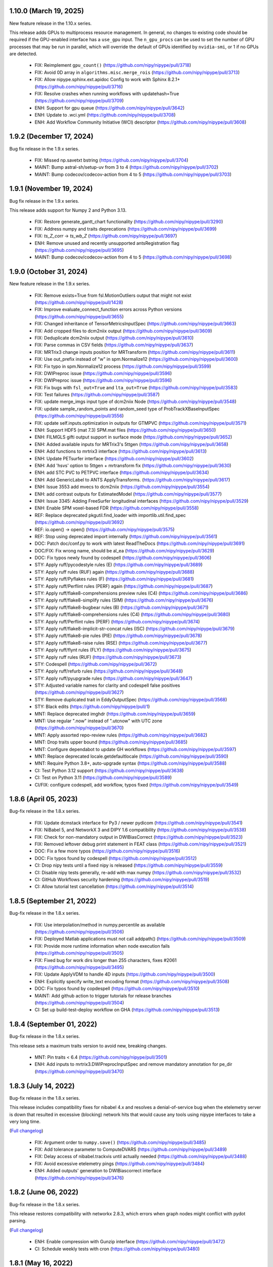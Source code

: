 1.10.0 (March 19, 2025)
=======================

New feature release in the 1.10.x series.

This release adds GPUs to multiprocess resource management.
In general, no changes to existing code should be required if the GPU-enabled
interface has a ``use_gpu`` input.
The ``n_gpu_procs`` can be used to set the number of GPU processes that may
be run in parallel, which will override the default of GPUs identified by
``nvidia-smi``, or 1 if no GPUs are detected.

  * FIX: Reimplement ``gpu_count()`` (https://github.com/nipy/nipype/pull/3718)
  * FIX: Avoid 0D array in ``algorithms.misc.merge_rois`` (https://github.com/nipy/nipype/pull/3713)
  * FIX: Allow nipype.sphinx.ext.apidoc Config to work with Sphinx 8.2.1+ (https://github.com/nipy/nipype/pull/3716)
  * FIX: Resolve crashes when running workflows with updatehash=True (https://github.com/nipy/nipype/pull/3709)
  * ENH: Support for gpu queue (https://github.com/nipy/nipype/pull/3642)
  * ENH: Update to .wci.yml (https://github.com/nipy/nipype/pull/3708)
  * ENH: Add Workflow Community Initiative (WCI) descriptor (https://github.com/nipy/nipype/pull/3608)


1.9.2 (December 17, 2024)
=========================

Bug fix release in the 1.9.x series.

  * FIX: Missed np.savetxt bstring (https://github.com/nipy/nipype/pull/3704)
  * MAINT: Bump astral-sh/setup-uv from 3 to 4 (https://github.com/nipy/nipype/pull/3702)
  * MAINT: Bump codecov/codecov-action from 4 to 5 (https://github.com/nipy/nipype/pull/3703)


1.9.1 (November 19, 2024)
=========================

Bug fix release in the 1.9.x series.

This release adds support for Numpy 2 and Python 3.13.

  * FIX: Restore generate_gantt_chart functionality (https://github.com/nipy/nipype/pull/3290)
  * FIX: Address numpy and traits deprecations (https://github.com/nipy/nipype/pull/3699)
  * FIX: `ts_Z_corr` → `ts_wb_Z` (https://github.com/nipy/nipype/pull/3697)
  * ENH: Remove unused and recently unsupported antsRegistration flag (https://github.com/nipy/nipype/pull/3695)
  * MAINT: Bump codecov/codecov-action from 4 to 5 (https://github.com/nipy/nipype/pull/3698)


1.9.0 (October 31, 2024)
========================

New feature release in the 1.9.x series.

  * FIX: Remove exists=True from fsl.MotionOutliers output that might not exist (https://github.com/nipy/nipype/pull/1428)
  * FIX: Improve evaluate_connect_function errors across Python versions (https://github.com/nipy/nipype/pull/3655)
  * FIX: Changed inheritance of TensorMetricsInputSpec (https://github.com/nipy/nipype/pull/3663)
  * FIX: Add cropped files to dcm2niix output  (https://github.com/nipy/nipype/pull/3609)
  * FIX: Deduplicate dcm2niix output (https://github.com/nipy/nipype/pull/3610)
  * FIX: Parse commas in CSV fields (https://github.com/nipy/nipype/pull/3637)
  * FIX: MRTrix3 change inputs position for MRTransform (https://github.com/nipy/nipype/pull/3611)
  * FIX: Use out_prefix instead of "w" in spm.Normalize12 (https://github.com/nipy/nipype/pull/3600)
  * FIX: Fix typo in spm.Normalize12 process (https://github.com/nipy/nipype/pull/3599)
  * FIX: DWIPreproc issue (https://github.com/nipy/nipype/pull/3596)
  * FIX: DWIPreproc issue (https://github.com/nipy/nipype/pull/3596)
  * FIX: Fix bugs with ``fsl_out=True`` and ``lta_out=True`` (https://github.com/nipy/nipype/pull/3583)
  * FIX: Test failures (https://github.com/nipy/nipype/pull/3587)
  * FIX: update merge_imgs input type of dcm2niix Node (https://github.com/nipy/nipype/pull/3548)
  * FIX: update sample_random_points and random_seed type of ProbTrackXBaseInputSpec (https://github.com/nipy/nipype/pull/3556)
  * FIX: update self.inputs.optimization in outputs for GTMPVC (https://github.com/nipy/nipype/pull/3571)
  * ENH: Support HDF5 (mat 7.3) SPM.mat files (https://github.com/nipy/nipype/pull/3650)
  * ENH: FILMGLS gifti output support in surface mode (https://github.com/nipy/nipype/pull/3652)
  * ENH: Added available inputs for MRTrix3's 5ttgen (https://github.com/nipy/nipype/pull/3658)
  * ENH: Add functions to mrtrix3 interface (https://github.com/nipy/nipype/pull/3613)
  * ENH: Update PETsurfer interface (https://github.com/nipy/nipype/pull/3602)
  * ENH: Add 'hsvs' option to 5ttgen + mrtransform fix (https://github.com/nipy/nipype/pull/3630)
  * ENH: add STC PVC to PETPVC interface (https://github.com/nipy/nipype/pull/3634)
  * ENH: Add GenericLabel to ANTS ApplyTransforms. (https://github.com/nipy/nipype/pull/3617)
  * ENH: Issue 3553 add mvecs to dcm2niix (https://github.com/nipy/nipype/pull/3554)
  * ENH: add contrast outputs for EstimatedModel  (https://github.com/nipy/nipype/pull/3577)
  * ENH: Issue 3345: Adding FreeSurfer longitudinal interfaces (https://github.com/nipy/nipype/pull/3529)
  * ENH: Enable SPM voxel-based FDR (https://github.com/nipy/nipype/pull/3558)
  * REF: Replace deprecated pkgutil.find_loader with importlib.util.find_spec (https://github.com/nipy/nipype/pull/3692)
  * REF: io.open() → open() (https://github.com/nipy/nipype/pull/3575)
  * REF: Stop using deprecated import internally (https://github.com/nipy/nipype/pull/3561)
  * DOC: Patch doc/conf.py to work with latest ReadTheDocs (https://github.com/nipy/nipype/pull/3691)
  * DOC/FIX: Fix wrong name, should be al_ea (https://github.com/nipy/nipype/pull/3629)
  * DOC: Fix typos newly found by codespell (https://github.com/nipy/nipype/pull/3606)
  * STY: Apply ruff/pycodestyle rules (E) (https://github.com/nipy/nipype/pull/3689)
  * STY: Apply ruff rules (RUF) again (https://github.com/nipy/nipype/pull/3688)
  * STY: Apply ruff/Pyflakes rules (F) (https://github.com/nipy/nipype/pull/3681)
  * STY: Apply ruff/Perflint rules (PERF) again (https://github.com/nipy/nipype/pull/3687)
  * STY: Apply ruff/flake8-comprehensions preview rules (C4) (https://github.com/nipy/nipype/pull/3686)
  * STY: Apply ruff/flake8-simplify rules (SIM) (https://github.com/nipy/nipype/pull/3676)
  * STY: Apply ruff/flake8-bugbear rules (B) (https://github.com/nipy/nipype/pull/3671)
  * STY: Apply ruff/flake8-comprehensions rules (C4)  (https://github.com/nipy/nipype/pull/3680)
  * STY: Apply ruff/Perflint rules (PERF) (https://github.com/nipy/nipype/pull/3674)
  * STY: Apply ruff/flake8-implicit-str-concat rules (ISC) (https://github.com/nipy/nipype/pull/3679)
  * STY: Apply ruff/flake8-pie rules (PIE) (https://github.com/nipy/nipype/pull/3678)
  * STY: Apply ruff/flake8-raise rules (RSE) (https://github.com/nipy/nipype/pull/3677)
  * STY: Apply ruff/flynt rules (FLY) (https://github.com/nipy/nipype/pull/3675)
  * STY: Apply ruff rules (RUF) (https://github.com/nipy/nipype/pull/3673)
  * STY: Codespell (https://github.com/nipy/nipype/pull/3672)
  * STY: Apply ruff/refurb rules (https://github.com/nipy/nipype/pull/3648)
  * STY: Apply ruff/pyupgrade rules (https://github.com/nipy/nipype/pull/3647)
  * STY: Adjusted variable names for clarity and codespell false positives (https://github.com/nipy/nipype/pull/3627)
  * STY: Remove duplicated trait in EddyOutputSpec (https://github.com/nipy/nipype/pull/3568)
  * STY: Black edits (https://github.com/nipy/nipype/pull/1)
  * MNT: Replace deprecated imghdr (https://github.com/nipy/nipype/pull/3659)
  * MNT: Use regular ".now" instead of ".utcnow" with UTC zone (https://github.com/nipy/nipype/pull/3670)
  * MNT: Apply assorted repo-review rules (https://github.com/nipy/nipype/pull/3682)
  * MNT: Drop traits upper bound (https://github.com/nipy/nipype/pull/3685)
  * MNT: Configure dependabot to update GH workflows (https://github.com/nipy/nipype/pull/3597)
  * MNT: Replace deprecated locale.getdefaultlocale (https://github.com/nipy/nipype/pull/3590)
  * MNT: Require Python 3.8+, auto-upgrade syntax (https://github.com/nipy/nipype/pull/3588)
  * CI: Test Python 3.12 support (https://github.com/nipy/nipype/pull/3638)
  * CI: Test on Python 3.11 (https://github.com/nipy/nipype/pull/3589)
  * CI/FIX: configure codespell, add workflow, typos fixed (https://github.com/nipy/nipype/pull/3549)


1.8.6 (April 05, 2023)
======================

Bug-fix release in the 1.8.x series.

  * FIX: Update dcmstack interface for Py3 / newer pydicom (https://github.com/nipy/nipype/pull/3541)
  * FIX: NiBabel 5, and NetworkX 3 and DIPY 1.6 compatibility (https://github.com/nipy/nipype/pull/3538)
  * FIX: Check for non-mandatory output in DWIBiasCorrect (https://github.com/nipy/nipype/pull/3523)
  * FIX: Removed leftover debug print statement in FEAT class (https://github.com/nipy/nipype/pull/3521)
  * DOC: Fix a few more typos (https://github.com/nipy/nipype/pull/3516)
  * DOC: Fix typos found by codespell (https://github.com/nipy/nipype/pull/3512)
  * CI: Drop nipy tests until a fixed nipy is released (https://github.com/nipy/nipype/pull/3559)
  * CI: Disable nipy tests generally, re-add with max numpy  (https://github.com/nipy/nipype/pull/3532)
  * CI: GitHub Workflows security hardening  (https://github.com/nipy/nipype/pull/3519)
  * CI: Allow tutorial test cancellation (https://github.com/nipy/nipype/pull/3514)


1.8.5 (September 21, 2022)
==========================

Bug-fix release in the 1.8.x series.

  * FIX: Use interpolation/method in numpy.percentile as available (https://github.com/nipy/nipype/pull/3506)
  * FIX: Deployed Matlab applications must not call addpath() (https://github.com/nipy/nipype/pull/3509)
  * FIX: Provide more runtime information when node execution fails (https://github.com/nipy/nipype/pull/3505)
  * FIX: Fixed bug for work dirs longer than 255 characters, fixes #2061  (https://github.com/nipy/nipype/pull/3495)
  * FIX: Update ApplyVDM to handle 4D inputs  (https://github.com/nipy/nipype/pull/3500)
  * ENH: Explicitly specify write_text encoding format (https://github.com/nipy/nipype/pull/3508)
  * DOC: Fix typos found by copdespell (https://github.com/nipy/nipype/pull/3510)
  * MAINT: Add github action to trigger tutorials for release branches (https://github.com/nipy/nipype/pull/3504)
  * CI: Set up build-test-deploy workflow on GHA (https://github.com/nipy/nipype/pull/3513)


1.8.4 (September 01, 2022)
==========================

Bug-fix release in the 1.8.x series.

This release sets a maximum traits version to avoid new, breaking changes.

  * MNT: Pin traits < 6.4 (https://github.com/nipy/nipype/pull/3501)
  * ENH: Add inputs to mrtrix3.DWIPreprocInputSpec and remove mandatory annotation for pe_dir (https://github.com/nipy/nipype/pull/3470)


1.8.3 (July 14, 2022)
=====================

Bug-fix release in the 1.8.x series.

This release includes compatibility fixes for nibabel 4.x and resolves a denial-of-service
bug when the etelemetry server is down that resulted in excessive (blocking) network hits that
would cause any tools using nipype interfaces to take a very long time.

(`Full changelog <https://github.com/nipy/nipype/milestone/1.8.3?closed=1>`__)

  * FIX: Argument order to ``numpy.save()`` (https://github.com/nipy/nipype/pull/3485)
  * FIX: Add tolerance parameter to ComputeDVARS (https://github.com/nipy/nipype/pull/3489)
  * FIX: Delay access of nibabel.trackvis until actually needed (https://github.com/nipy/nipype/pull/3488)
  * FIX: Avoid excessive etelemetry pings (https://github.com/nipy/nipype/pull/3484)
  * ENH: Added outputs' generation to DWIBiascorrect interface (https://github.com/nipy/nipype/pull/3476)


1.8.2 (June 06, 2022)
=====================

Bug-fix release in the 1.8.x series.

This release restores compatibility with networkx 2.8.3, which errors when
graph nodes might conflict with pydot parsing.

(`Full changelog <https://github.com/nipy/nipype/milestone/1.8.2?closed=1>`__)

  * ENH: Enable compression with Gunzip interface (https://github.com/nipy/nipype/pull/3472)
  * CI: Schedule weekly tests with cron (https://github.com/nipy/nipype/pull/3480)


1.8.1 (May 16, 2022)
====================

Bug-fix release in the 1.8.x series.

The previous release vendored ``distutils.version.LooseVersion``, and the vendored objects did not
preserve compatibility with the ``distutils`` objects. This release switches to the
``looseversion`` package that ensures compatibility.


1.8.0 (May 10, 2022)
====================

New feature release in the 1.8.x series.

The primary new features are a batch of PETSurfer interfaces.

This release drops support for Python < 3.7 and Numpy < 1.17, triggering a minor version bump.
Additionally, matplotlib < 2.1 will stop working with some interfaces, but more recent versions
will start working.

(`Full changelog <https://github.com/nipy/nipype/milestone/1.8.0?closed=1>`__)

  * FIX: Change plt.hist() argument from deprecated 'normed' to 'density' (https://github.com/nipy/nipype/pull/3455)
  * ENH: Add random seed option to ANTs registration (https://github.com/nipy/nipype/pull/3463)
  * ENH: Add PETsurfer interfaces (https://github.com/nipy/nipype/pull/3437)
  * ENH: Add Text2Vest and Vest2Text interfaces (https://github.com/nipy/nipype/pull/3447)
  * REF: Optimize ICC_rep_anova with a memoized helper function (https://github.com/nipy/nipype/pull/3454)
  * REF: Rearranging matmul order and using hermitian flag in ICC_rep_anova  (https://github.com/nipy/nipype/pull/3453)
  * MNT: Drop distutils (https://github.com/nipy/nipype/pull/3458)
  * CI: Cache test data (https://github.com/nipy/nipype/pull/3459)


1.7.1 (April 05, 2022)
======================

(`Full changelog <https://github.com/nipy/nipype/milestone/1.7.1?closed=1>`__)

  * FIX: Allow ``ConvertScalarImageToRGBInputSpec.mask_file`` to be ``"none"`` (https://github.com/nipy/nipype/pull/3364)
  * FIX: Use a more robust strategy for detecting ANTs version (https://github.com/nipy/nipype/pull/3444)
  * FIX: Retry renaming pkl(z) files on failure (https://github.com/nipy/nipype/pull/3404)
  * FIX: Escape metacharacters when parsing dcm2niix outputs (https://github.com/nipy/nipype/pull/3417)
  * FIX: Import error for nipype.interfaces.dipy.base (https://github.com/nipy/nipype/pull/3414)
  * FIX: ``ValueError`` when using ``ResourceMonitor`` (https://github.com/nipy/nipype/pull/3419)
  * FIX: Improve error handling of ``CommandLine`` interfaces (https://github.com/nipy/nipype/pull/3395)
  * FIX: Bugs in ApplyVDM interface (https://github.com/nipy/nipype/pull/3396)
  * ENH: Add MRTrix3 interfaces (pared-down gh-3426) (https://github.com/nipy/nipype/pull/3445)
  * ENH: Enable BidsDataGrabber to load saved layouts (https://github.com/nipy/nipype/pull/3421)
  * ENH: ROBEX interface (https://github.com/nipy/nipype/pull/3443)
  * ENH: Include several operations to ANTs's ImageMath interface, including ReplicateImage and ReplicateDisplacement (https://github.com/nipy/nipype/pull/3435)
  * ENH: Add "GenericLabel" to antsRegistration interpolation option. (https://github.com/nipy/nipype/pull/3424)
  * ENH: added Apply VDM functionality to FieldMap SPM interface (https://github.com/nipy/nipype/pull/3394)
  * DOC: Side bar and main page fixes (https://github.com/nipy/nipype/pull/3397)
  * TEST: Allow SVD columns to flip sign (https://github.com/nipy/nipype/pull/3405)
  * MNT: rename dipy ``move_streamlines`` to ``transform_tracking_output`` (https://github.com/nipy/nipype/pull/3412)
  * MNT: Test on Python 3.10 (https://github.com/nipy/nipype/pull/3438)
  * MNT: Added ORCID iD (https://github.com/nipy/nipype/pull/3436)


1.7.0 (October 20, 2021)
========================

(`Full changelog <https://github.com/nipy/nipype/milestone/1.7.0?closed=1>`__)

  * FIX: Make ants.LaplacianThickness output_image a string, not file (https://github.com/nipy/nipype/pull/3393)
  * FIX: coord for mrconvert (https://github.com/nipy/nipype/pull/3369)
  * FIX: ``antsRegistration`` allows the ``restrict_deformation`` to be float  (https://github.com/nipy/nipype/pull/3387)
  * FIX: Also allow `errno.EBUSY` during `emptydirs` on NFS  (https://github.com/nipy/nipype/pull/3357)
  * FIX: Removed exists=True from MathsOutput (https://github.com/nipy/nipype/pull/3385)
  * FIX: Extension not extensions, after pybids v0.9 (https://github.com/nipy/nipype/pull/3380)
  * ENH: Add CAT12 SANLM denoising filter (https://github.com/nipy/nipype/pull/3374)
  * ENH: Add expected steps for FreeSurfer 7 recon-all  (https://github.com/nipy/nipype/pull/3389)
  * ENH: Stop printing false positive differences when logging cached nodes  (https://github.com/nipy/nipype/pull/3376)
  * ENH: Add new flags to MRtrix/preprocess.py (DWI2Tensor, MRtransform)  (https://github.com/nipy/nipype/pull/3365)
  * ENH: ``verbose`` input should not be hashed in ``ants.Registration`` (https://github.com/nipy/nipype/pull/3377)
  * REF: Clean-up the BaseInterface ``run()`` function using context (https://github.com/nipy/nipype/pull/3347)
  * DOC: Fix typo in README  (https://github.com/nipy/nipype/pull/3386)
  * STY: Make private member name consistent with the rest of them (https://github.com/nipy/nipype/pull/3346)
  * MNT: Simplify interface execution and better error handling of ``Node`` (https://github.com/nipy/nipype/pull/3349)
  * MNT: Add user name and email to Docker to appease git/annex/datalad (https://github.com/nipy/nipype/pull/3378)
  * CI: Update CircleCI machine image  (https://github.com/nipy/nipype/pull/3391)

1.6.1 (June 16, 2021)
=====================

Bug-fix release in the 1.6.x series.

(`Full changelog <https://github.com/nipy/nipype/milestone/1.6.1?closed=1>`__)

  * FIX: Set DistributedPluginBase.refidx type correctly (https://github.com/nipy/nipype/pull/3340)
  * FIX: change fsl interface randomise --f_only to --fonly for #3322 (https://github.com/nipy/nipype/pull/3325)
  * FIX: BET raising "No image files match: ..." with very long file names (https://github.com/nipy/nipype/pull/3309)
  * FIX: Update SmoothEstimateOutputSpec resels description (https://github.com/nipy/nipype/pull/3316)
  * ENH: Adds interfaces for MRtrix utils shconv and sh2amp (https://github.com/nipy/nipype/pull/3280)
  * ENH: Interface for R (https://github.com/nipy/nipype/pull/3291)
  * ENH: Add CAT12 interfaces (https://github.com/nipy/nipype/pull/3310)
  * ENH: AFNI 3dNetCorr as afni.NetCorr (https://github.com/nipy/nipype/pull/3263)
  * ENH: Skip newline before Python call in batch submission to facilitate containerized runs (https://github.com/nipy/nipype/pull/3297)
  * ENH: Add new dwifslpreproc interface for MRtrix3 (https://github.com/nipy/nipype/pull/3278)
  * REF: Cache nodes in workflow to speed up construction, other optimizations (https://github.com/nipy/nipype/pull/3331)
  * DOC: Fixed Developer Setup Link in install.rst (https://github.com/nipy/nipype/pull/3330)
  * MNT: Blacklist Dipy 1.4.1 (https://github.com/nipy/nipype/pull/3335)
  * MNT: Drop support for numpy < 1.15.3 (https://github.com/nipy/nipype/pull/3284)
  * CI: Build docker images with Python 3.8 (https://github.com/nipy/nipype/pull/3287)
  * CI: Drop Circle doc builds (https://github.com/nipy/nipype/pull/3338)
  * CI: Drop Travis (https://github.com/nipy/nipype/pull/3332)
  * CI: Build docker images with Python 3.8 (https://github.com/nipy/nipype/pull/3287)
  * CI: Add specs and style checks (https://github.com/nipy/nipype/pull/3321)
  * CI: Move from Travis to GitHub actions (https://github.com/nipy/nipype/pull/3318)

1.6.0 (November 28, 2020)
=========================

New feature release in the 1.6.x series.

In addition to the usual bug fixes, significant reductions were made
in workflow startup costs.

(`Full changelog <https://github.com/nipy/nipype/milestone/1.6.0?closed=1>`__)

  * FIX: Canonicalize environment dicts to strings in Windows (https://github.com/nipy/nipype/pull/3267)
  * FIX: Purge deprecated exception content accesses (https://github.com/nipy/nipype/pull/3272)
  * FIX: Handle changes in CLI structure of mrtrix3.DWIBiasCorrect (https://github.com/nipy/nipype/pull/3248)
  * FIX: EpiReg changed to not list certain outputs when 'wmseg' input is specified (https://github.com/nipy/nipype/pull/3265)
  * FIX: CI issues (https://github.com/nipy/nipype/pull/3262)
  * FIX: SPM SliceTiming must accept either Int or float for ref_slice and sli… (https://github.com/nipy/nipype/pull/3255)
  * FIX: Raise version error when using ``-g`` with ``antsAI`` < 2.3.0 (https://github.com/nipy/nipype/pull/3256)
  * FIX: No longer depending on pydotplus (networkx >=2.0 update) (https://github.com/nipy/nipype/pull/3251)
  * FIX: ANTs' utilities revision - bug fixes and add more operations to ``ants.ImageMath`` (https://github.com/nipy/nipype/pull/3236)
  * ENH: Handle unavailable traits due to version differences (https://github.com/nipy/nipype/pull/3273)
  * ENH: Optimize workflow.run performance (https://github.com/nipy/nipype/pull/3260)
  * DOC: Remove myself (@mr-c) from the zenodo metadata (https://github.com/nipy/nipype/pull/3271)

1.5.1 (August 16, 2020)
=======================

Bug-fix release in the 1.5.x series.

This release includes small updates to ANTs utilities that lie somewhere
between bug fixes and enhancements.

(`Full changelog <https://github.com/nipy/nipype/milestone/1.5.1?closed=1>`__)

  * FIX: Warn for min/max_ver traits when tool version can't be parsed (https://github.com/nipy/nipype/pull/3241)
  * FIX: Serialize all interface arguments when exporting workflows (https://github.com/nipy/nipype/pull/3240)
  * FIX: Permit identity transforms in list of transforms given to ants.ApplyTransforms (https://github.com/nipy/nipype/pull/3237)
  * FIX: ANTs' utilities revision - bug fixes and add more operations to ``ants.ImageMath`` (https://github.com/nipy/nipype/pull/3236)
  * DOC: Skip BIDSDataGrabber doctest if pybids is missing (https://github.com/nipy/nipype/pull/3224)

1.5.0 (June 03, 2020)
=====================

New feature release in the 1.5.x series.

In this release, the example scripts have been split out into their own package:
`niflow-nipype1-examples <https://github.com/niflows/nipype1-examples>`__.

(`Full changelog <https://github.com/nipy/nipype/milestone/1.5.0?closed=1>`__)

  * FIX: volterra_expansion_order documentation error (https://github.com/nipy/nipype/pull/3213)
  * FIX: BET incorrect output paths (https://github.com/nipy/nipype/pull/3214)
  * FIX: Terminal output in ``report.rst`` spreads one line per character (https://github.com/nipy/nipype/pull/3220)
  * FIX: Allow parsing freesurfer 7 version string (https://github.com/nipy/nipype/pull/3216)
  * FIX: Use PackageInfo to get NiftyReg version (https://github.com/nipy/nipype/pull/3194)
  * FIX: Partial rollback of N4BiasFieldCorrection (https://github.com/nipy/nipype/pull/3188)
  * FIX: ANTs' tools maintenance overhaul (https://github.com/nipy/nipype/pull/3180)
  * FIX: load_resultfile crashes if open resultsfile from crashed job (https://github.com/nipy/nipype/pull/3182)
  * FIX: FSL model.py make multiple F-tests (https://github.com/nipy/nipype/pull/3166)
  * ENH: Restore ants.legacy interfaces (https://github.com/nipy/nipype/pull/3222)
  * ENH: Add ``"TruncateImageIntensity"`` operation to ``ants.utils.Image.Math`` (https://github.com/nipy/nipype/pull/3210)
  * ENH: SPM NewSegment multi-channel segmentation (https://github.com/nipy/nipype/pull/3162)
  * ENH: Add reverse-ordered transform lists to ants.Registration outputs (https://github.com/nipy/nipype/pull/3192)
  * ENH: Improve workflow connect performance (https://github.com/nipy/nipype/pull/3184)
  * ENH: Add ``ConstrainedSphericalDeconvolution`` interface to replace ``EstimateFOD`` for MRtrix3's ``dwi2fod`` (https://github.com/nipy/nipype/pull/3176)
  * ENH: Detect values for EulerNumber interface (https://github.com/nipy/nipype/pull/3173)
  * ENH: Remove examples from repository (https://github.com/nipy/nipype/pull/3172)
  * TEST: Clean up tests (https://github.com/nipy/nipype/pull/3195)
  * TEST: Mock terminal output before testing changing default value (https://github.com/nipy/nipype/pull/3193)
  * REF: make invocations of python and pytest consistent with the one used/desired python (https://github.com/nipy/nipype/pull/3208)
  * REF: Prefer math.gcd to hand-rolled Euclid's algorithm (https://github.com/nipy/nipype/pull/3177)
  * REF: Removed all uses of numpy_mmap (https://github.com/nipy/nipype/pull/3121)
  * DOC: Sphinx 3 compatibility (https://github.com/nipy/nipype/pull/3206)
  * DOC: Update links, typos in contributing guide (https://github.com/nipy/nipype/pull/3160)
  * DOC: Update SelectFiles docstring to match actual behavior (https://github.com/nipy/nipype/pull/3041)
  * DOC: Updated .zenodo.json file (https://github.com/nipy/nipype/pull/3167)
  * DOC: Update .zenodo.json (https://github.com/nipy/nipype/pull/3165)
  * MNT: Permit recent nilearns (https://github.com/nipy/nipype/pull/2841)
  * MNT: Test Python 3.8 (https://github.com/nipy/nipype/pull/3154)
  * MNT: Restore ReadTheDocs (https://github.com/nipy/nipype/pull/3207)
  * MNT: Update Zenodo ordering based on commit count (https://github.com/nipy/nipype/pull/3169)

1.4.2 (February 14, 2020)
=========================
(`Full changelog <https://github.com/nipy/nipype/milestone/1.4.2?closed=1>`__)

  * FIX: Allow ``fsl.MultipleRegressDesign`` to create multiple F-tests (https://github.com/nipy/nipype/pull/3166)
  * FIX: Reliably parse SGE job IDs in the presence of warnings (https://github.com/nipy/nipype/pull/3168)
  * FIX: Move TraitType import, handle API change for NoDefaultSpecified (https://github.com/nipy/nipype/pull/3159)

1.4.1 (January 27, 2020)
========================
(`Full changelog <https://github.com/nipy/nipype/milestone/1.4.1?closed=1>`__)

  * FIX: DataSink to S3 buckets (https://github.com/nipy/nipype/pull/3130)
  * FIX: improve version checking for nodes of workflows (https://github.com/nipy/nipype/pull/3152)
  * FIX: mapnode to generate result file when crashes in single node mode (https://github.com/nipy/nipype/pull/3143)
  * FIX: Can't seem to import workflows from niflows in CircleCI (https://github.com/nipy/nipype/pull/3134)
  * FIX: Repair aftermath of docs refactor (https://github.com/nipy/nipype/pull/3133)
  * FIX: change ANTS number_of_time_steps from Float to Int (https://github.com/nipy/nipype/pull/3118)
  * DOC: Revise generation of examples to work in RTD (https://github.com/nipy/nipype/pull/3132)
  * DOC: Bring examples generation back to ``doc/conf.py`` (https://github.com/nipy/nipype/pull/3131)
  * DOC: Documentation overhaul (https://github.com/nipy/nipype/pull/3124)
  * DOC: Deep revision of documentation building (https://github.com/nipy/nipype/pull/3120)
  * DOC: Deduplicate code for Sphinx's APIdoc generation (https://github.com/nipy/nipype/pull/3119)
  * MNT: Update requirements.txt post-1.4 (https://github.com/nipy/nipype/pull/3153)


1.4.0 (December 20, 2019)
=========================
(`Full changelog <https://github.com/nipy/nipype/milestone/37?closed=1>`__)

  * FIX: Mark strings containing regex escapes as raw (https://github.com/nipy/nipype/pull/3106)
  * ENH: Pacify DeprecationWarnings caused by nibabel 3 pre-release (https://github.com/nipy/nipype/pull/3099)
  * ENH: Allow Nipype configuration directory to be specified with NIPYPE_CONFIG_DIR environment variable (https://github.com/nipy/nipype/pull/3073)
  * ENH: Add options and outputs to ``fsl.Eddy`` interface (https://github.com/nipy/nipype/pull/3034)
  * ENH: Add skull_file output to fsl.BET interface (https://github.com/nipy/nipype/pull/3095)
  * RF: Drop various remaining compatibilities for Python < 3.5 (https://github.com/nipy/nipype/pull/2831)
  * DOC: Add Python 2 statement to README, reference maintenance branch in CONTRIBUTING (https://github.com/nipy/nipype/pull/3115)
  * DOC: Miss underline before cmd in example code (https://github.com/nipy/nipype/pull/3107)
  * STY: Black (https://github.com/nipy/nipype/pull/3096)
  * MNT: Set junit_family to suppress pytest warning (https://github.com/nipy/nipype/pull/3111)
  * MNT: Fix Dorota Jarecka ORCID (https://github.com/nipy/nipype/pull/3100)
  * MNT: Drop Python 2 support (https://github.com/nipy/nipype/pull/2654)


1.3.1 (November 12, 2019)
=========================
  * FIX: Restore checking traits or bunch (https://github.com/nipy/nipype/pull/3094)


1.3.0 (November 11, 2019)
=========================
(`Full changelog <https://github.com/nipy/nipype/milestone/34?closed=1>`__)

  * FIX: Fixed typo in QwarpInputSpec Trait description (https://github.com/nipy/nipype/pull/3079)
  * FIX: Restore ``AFNICommand._get_fname``, required by some interfaces (https://github.com/nipy/nipype/pull/3071)
  * FIX: Remove asynchronous chdir callback (https://github.com/nipy/nipype/pull/3060)
  * FIX: Minimize scope for directory changes while loading results file (https://github.com/nipy/nipype/pull/3061)
  * ENH: Minimize the number of calls to ``_load_results`` when populating inputs (https://github.com/nipy/nipype/pull/3075)
  * ENH: Refactor savepkl/loadpkl - add a window for loadpkl to wait for the file (https://github.com/nipy/nipype/pull/3089)
  * ENH: Add "ExportFile" interface as simple alternative to "DataSink" (https://github.com/nipy/nipype/pull/3054)
  * ENH: Allow nipype.cfg in cwd to be read even if ~/.nipype does not exist (https://github.com/nipy/nipype/pull/3072)
  * ENH: Add precommit information for contributors and pre-commit style (https://github.com/nipy/nipype/pull/3063)
  * ENH: Delay etelemetry for non-interactive sessions, report bad versions (https://github.com/nipy/nipype/pull/3049)
  * ENH: Run memoized check_version at REPL import, Node/Workflow/Interface init (https://github.com/nipy/nipype/pull/30)
  * RF: Provide functions to augment old Path.mkdir, Path.resolve methods (https://github.com/nipy/nipype/pull/3050)
  * RF: Redirect nipype.workflows to niflow.nipype1.workflows (https://github.com/nipy/nipype/pull/3067)
  * TST: Skip dcm2niix test if data fails to download (https://github.com/nipy/nipype/pull/3059)
  * TST: dcm2niix test fix (https://github.com/nipy/nipype/pull/3058)
  * MAINT: Drop Python 3.4 support (https://github.com/nipy/nipype/pull/3062)
  * CI: ``make specs`` on Travis (https://github.com/nipy/nipype/pull/3066)


1.2.3 (September 23, 2019)
==========================

Python 1.2.3 will be the last version to support Python 3.4.

(`Full changelog <https://github.com/nipy/nipype/milestone/35?closed=1>`__)

  * FIX: Patch Path.mkdir for Python 2 (https://github.com/nipy/nipype/pull/3037)
  * FIX: Drop deprecated message argument to ``FileNotFoundError`` (https://github.com/nipy/nipype/pull/3035)
  * FIX: Handle NIFTI extensions in ``afni.Qwarp`` (https://github.com/nipy/nipype/pull/3028)
  * FIX: Disallow returning ``None`` in ``pipeline.utils.load_resultfile`` (https://github.com/nipy/nipype/pull/3023)
  * ENH: Allow afni.CatMatvec to accept empty string opkeys (https://github.com/nipy/nipype/pull/2943)
  * ENH: Add ``mrrtrix3.MRResize`` interface (https://github.com/nipy/nipype/pull/3031)
  * ENH: Add version check / telemetry to Nipype (https://github.com/nipy/nipype/pull/3027)
  * ENH: Update MCFLIRT outputs for FSL 6+ (https://github.com/nipy/nipype/pull/3029)
  * ENH: Lightweight node cache checking (https://github.com/nipy/nipype/pull/3026)
  * ENH: Avoid loading result from file when writing reports (https://github.com/nipy/nipype/pull/3024)
  * ENH: replace portalocker with filelock (https://github.com/nipy/nipype/pull/3025)
  * MAINT: Set minimum yapf for `checkspecs` to 0.27 (https://github.com/nipy/nipype/pull/3033)


1.2.2 (September 07, 2019)
==========================

(`Full changelog <https://github.com/nipy/nipype/milestone/33?closed=1>`__)

  * FIX: Ensure ``loadpkl`` returns a not None value (https://github.com/nipy/nipype/pull/3020)
  * FIX: ``loadpkl`` failed when pklz file contained versioning info (https://github.com/nipy/nipype/pull/3017)
  * FIX: Update mne.WatershedBEM command line (https://github.com/nipy/nipype/pull/3007)
  * FIX: Specify correct stop criterion flag in PETPVC (https://github.com/nipy/nipype/pull/3010)
  * ENH: Add interface for AFNI ``3dTsmooth`` (https://github.com/nipy/nipype/pull/2948)
  * ENH: Additional arguments to ANTs N4BiasFieldCorrection (https://github.com/nipy/nipype/pull/3012)
  * ENH: Add ``--rescale-intensities`` and name_source to N4BiasFieldCorrection (https://github.com/nipy/nipype/pull/3011)
  * ENH: Add index_mask_file input to ImageStats (https://github.com/nipy/nipype/pull/3005)
  * RF: Remove versioning from ``loadpkl`` (https://github.com/nipy/nipype/pull/3019)
  * MAINT: Add ``python_requires`` to package metadata (https://github.com/nipy/nipype/pull/3006)

1.2.1 (August 19, 2019)
=======================

(`Full changelog <https://github.com/nipy/nipype/milestone/32?closed=1>`__)

  * FIX: Resolve/rebase paths from/to results files (https://github.com/nipy/nipype/pull/2971)
  * FIX: Use ``load_resultfile`` when loading a results pickle (https://github.com/nipy/nipype/pull/2985)
  * FIX: Incorrect extension identified when checking ``File`` traits (https://github.com/nipy/nipype/pull/2987)
  * FIX: Correctly pickle ``OuputMultiObject`` traits (https://github.com/nipy/nipype/pull/2983)
  * FIX: Improve output handling in DWIDenoise and DWIBiasCorrect (https://github.com/nipy/nipype/pull/2978)
  * FIX: Docker build (https://github.com/nipy/nipype/pull/2963)
  * FIX: Remove '=' signs from EddyQuad argument specifications (https://github.com/nipy/nipype/pull/2941)
  * FIX: Set input model to bedpostx for camino.TrackBedpostxProba (https://github.com/nipy/nipype/pull/2947)
  * FIX: Allow ``max_sh`` to not be set (auto mode) (https://github.com/nipy/nipype/pull/2940)
  * ENH: Update mrtrix reconst.py EstimateFOD max_sh to be able to accept list (https://github.com/nipy/nipype/pull/2990)
  * ENH: Let ``indirectory`` handle ``nipype.utils.filemanip.Path`` (https://github.com/nipy/nipype/pull/2989)
  * ENH: Add resolve/rebase ``BasePath`` traits methods & tests (https://github.com/nipy/nipype/pull/2970)
  * ENH: Modify ``Directory`` and ``File`` traits to get along with pathlib (https://github.com/nipy/nipype/pull/2962)
  * REF: Update nipype2boutiques script (https://github.com/nipy/nipype/pull/2894)
  * TST: Parametrize JoinNode expansion tests over config ``needed_outputs`` (https://github.com/nipy/nipype/pull/2981)
  * MAINT: Pin lxml<4.4.0 for Python 3.4 (https://github.com/nipy/nipype/pull/2980)
  * MAINT: Refactor ``aggregate_outputs`` for readability (https://github.com/nipy/nipype/pull/2969)
  * MAINT: Bump neurodocker version (https://github.com/nipy/nipype/pull/2965)
  * MAINT: Various minor improvements to complement previous PR (https://github.com/nipy/nipype/pull/2964)
  * MAINT: Sort dependencies alphabetically (https://github.com/nipy/nipype/pull/2961)


1.2.0 (May 09, 2019)
====================

(`Full changelog <https://github.com/nipy/nipype/milestone/31?closed=1>`__)

  * FIX: Parsing of filename in AlignEpiAnatPy when filename does not have + (https://github.com/nipy/nipype/pull/2909)
  * FIX: Import nibabel reorientation bug fix (https://github.com/nipy/nipype/pull/2912)
  * FIX: Update FNIRT outputs for warped_file log_file to include cwd (https://github.com/nipy/nipype/pull/2900)
  * FIX: Sort conditions in bids_gen_info to ensure consistent order (https://github.com/nipy/nipype/pull/2867)
  * FIX: Some traits-5.0.0 don't work with Python 2.7 (https://github.com/nipy/nipype/pull/1)
  * ENH: CompCor enhancement (https://github.com/nipy/nipype/pull/2878)
  * ENH: Do not override caught exceptions with FileNotFoundError from unfinished hashfile (https://github.com/nipy/nipype/pull/2919)
  * ENH: More verbose description when a faulty results file is loaded (https://github.com/nipy/nipype/pull/2920)
  * ENH: Add all DIPY workflows dynamically  (https://github.com/nipy/nipype/pull/2905)
  * ENH: Add mrdegibbs and dwibiascorrect from mrtrix3 (https://github.com/nipy/nipype/pull/2904)
  * TEST: Fix CI builds (https://github.com/nipy/nipype/pull/2927)
  * MAINT: Reduce deprecation warnings (https://github.com/nipy/nipype/pull/2903)


1.1.9 (February 25, 2019)
=========================

(`Full changelog <https://github.com/nipy/nipype/milestone/30?closed=1>`__)

  * FIX: Make positional arguments to LaplacianThickness require previous argument (https://github.com/nipy/nipype/pull/2848)
  * FIX: Import math and csv modules for bids_gen_info (https://github.com/nipy/nipype/pull/2881)
  * FIX: Ensure outputs can be listed in camino.ProcStreamlines by defining instance variable (https://github.com/nipy/nipype/pull/2739)
  * ENH: Allow afni.MaskTool to take multiple input files (https://github.com/nipy/nipype/pull/2892)
  * ENH: Add flags dictionary input to spm.Level1Design (https://github.com/nipy/nipype/pull/2861)
  * ENH: Threshold stddev once only in TSNR (https://github.com/nipy/nipype/pull/2883)
  * ENH: Add workbench.CiftiSmooth interface (https://github.com/nipy/nipype/pull/2871)
  * DOC: Replace initialism typo in comment with intended phrase (https://github.com/nipy/nipype/pull/2875)
  * DOC: Fix typos in ANTs Registration input documentation (https://github.com/nipy/nipype/pull/2869)


1.1.8 (January 28, 2019)
========================

(`Full changelog <https://github.com/nipy/nipype/milestone/29?closed=1>`__)

  * FIX: ANTS LaplacianThickness cmdline opts fixed up (https://github.com/nipy/nipype/pull/2846)
  * FIX: Resolve LinAlgError during SVD (https://github.com/nipy/nipype/pull/2838)
  * ENH: Add interfaces wrapping DIPY workflows (https://github.com/nipy/nipype/pull/2830)
  * ENH: Update BIDSDataGrabber for pybids 0.7 (https://github.com/nipy/nipype/pull/2737)
  * ENH: Add FSL `eddy_quad` interface (https://github.com/nipy/nipype/pull/2825)
  * ENH: Support tckgen -select in MRtrix3 v3+ (https://github.com/nipy/nipype/pull/2823)
  * ENH: Support for BIDS event files (https://github.com/nipy/nipype/pull/2845)
  * ENH: CompositeTransformUtil, new ANTs interface (https://github.com/nipy/nipype/pull/2785)
  * RF: Move pytest and pytest-xdist from general requirement into tests_required (https://github.com/nipy/nipype/pull/2850)
  * DOC: Add S3DataGrabber example (https://github.com/nipy/nipype/pull/2849)
  * DOC: Skip conftest module in API generation (https://github.com/nipy/nipype/pull/2852)
  * DOC: Hyperlink DOIs to preferred resolver (https://github.com/nipy/nipype/pull/2833)
  * MAINT: Install numpy!=1.16.0 from conda in Docker (https://github.com/nipy/nipype/pull/2862)
  * MAINT: Drop pytest-xdist requirement, minimum pytest version  (https://github.com/nipy/nipype/pull/2856)
  * MAINT: Disable numpy 1.16.0 for Py2.7 (https://github.com/nipy/nipype/pull/2855)


1.1.7 (December 17, 2018)
=========================

(`Full changelog <https://github.com/nipy/nipype/milestone/28?closed=1>`__)

  * FIX: Copy node list before generating a flat graph (https://github.com/nipy/nipype/pull/2828)
  * FIX: Update pytest req'd version to 3.6 (https://github.com/nipy/nipype/pull/2827)
  * FIX: Set ResourceMonitor.fname to an absolute path (https://github.com/nipy/nipype/pull/2824)
  * FIX: Order of SPM.NewSegment channel_info boolean tuple is (Field, Corrected) (https://github.com/nipy/nipype/pull/2817)
  * FIX: Indices were swapped for memory and cpu profile data (https://github.com/nipy/nipype/pull/2816)
  * FIX: ``status_callback`` not called with ``stop_on_first_crash`` (https://github.com/nipy/nipype/pull/2810)
  * FIX: Change undefined ScriptError on LFS plugin to IOError (https://github.com/nipy/nipype/pull/2803)
  * ENH: Add NaN failure mode to CompCor interfaces (https://github.com/nipy/nipype/pull/2819)
  * ENH: Enable cnr_maps and residuals outputs for FSL eddy (https://github.com/nipy/nipype/pull/2750)
  * ENH: Improve ``str2bool`` + doctests (https://github.com/nipy/nipype/pull/2807)
  * TST: Improve py.test configuration of doctests (https://github.com/nipy/nipype/pull/2802)
  * DOC: Update DOI badge to point to all versions (https://github.com/nipy/nipype/pull/2804)
  * MAINT: Offload interfaces with help formatting (https://github.com/nipy/nipype/pull/2797)
  * MAINT: Reduce minimal code redundancy in filemanip.get_dependencies (https://github.com/nipy/nipype/pull/2782)
  * MAINT: Delayed imports to reduce import time (https://github.com/nipy/nipype/pull/2809)


1.1.6 (November 26, 2018)
=========================

(`Full changelog <https://github.com/nipy/nipype/milestone/27?closed=1>`__)

  * FIX: MapNodes fail when ``MultiProcPlugin`` passed by instance (https://github.com/nipy/nipype/pull/2786)
  * FIX: --fineTune arguments order for MeshFix command (https://github.com/nipy/nipype/pull/2780)
  * ENH: Add mp_context plugin arg for MultiProc (https://github.com/nipy/nipype/pull/2778)
  * ENH: Create a crashfile even if 'stop_on_first_crash' is set (https://github.com/nipy/nipype/pull/2774)
  * ENH: Add ExtractedBrainN4 output to ANTs CorticalThickness interface (https://github.com/nipy/nipype/pull/2784)
  * STY: Combine split import (https://github.com/nipy/nipype/pull/2801)
  * DOC: use https in css stylesheet url (https://github.com/nipy/nipype/pull/2779)
  * MAINT: Outsource ``get_filecopy_info()`` from interfaces (https://github.com/nipy/nipype/pull/2798)
  * MAINT: Import only Sequence to avoid DeprecationWarning (https://github.com/nipy/nipype/pull/2793)
  * MAINT: One less DeprecationWarning (configparser) (https://github.com/nipy/nipype/pull/2794)
  * MAINT: DeprecationWarning: use ``HasTraits.trait_set`` instead (https://github.com/nipy/nipype/pull/2792)
  * MAINT: Stop using deprecated ``logger.warn()`` (https://github.com/nipy/nipype/pull/2788)
  * MAINT: Move ``interfaces.base.run_command`` to ``nipype.utils.subprocess`` (https://github.com/nipy/nipype/pull/2777)
  * MAINT: Force numpy>=1.15.4 when Python>=3.7 (https://github.com/nipy/nipype/pull/2775)


1.1.5 (November 08, 2018)
=========================

Hotfix release.

(`Full changelog <https://github.com/nipy/nipype/milestone/26?closed=1>`__)

  * ENH: Allow timeouts during SLURM job status checks (https://github.com/nipy/nipype/pull/2767)
  * RF: Subclass non-daemon variants of all multiprocessing contexts (https://github.com/nipy/nipype/pull/2771)


1.1.4 (October 31, 2018)
========================

(`Full changelog <https://github.com/nipy/nipype/milestone/25?closed=1>`__)

  * FIX: Python 2.7-3.7.1 compatible NonDaemonPool (https://github.com/nipy/nipype/pull/2754)
  * FIX: VRML typo (VMRL) in MeshFix (https://github.com/nipy/nipype/pull/2757)
  * FIX: Refine FSL.split output identification (https://github.com/nipy/nipype/pull/2746)
  * FIX: Reuse _gen_filename logic in ants.LaplacianThickness (https://github.com/nipy/nipype/pull/2734)
  * FIX: Remove 'reg_term' default from dwi2tensor interface (https://github.com/nipy/nipype/pull/2731)
  * FIX: Keep profile files when ``remove_unnecessary_outputs = true`` (https://github.com/nipy/nipype/pull/2718)
  * ENH: Add afni.LocalStat and afni.ReHo, update afni.ROIStats inputs (https://github.com/nipy/nipype/pull/2740)
  * ENH: Add compression option for bru2nii (https://github.com/nipy/nipype/pull/2762)
  * ENH: Add slice_encoding_direction input to TShift (https://github.com/nipy/nipype/pull/2753)
  * ENH: Add 'sse' output to FSL DTIFit interface (https://github.com/nipy/nipype/pull/2749)
  * ENH: Update ``ants.LaplacianThickness`` to use ``name_source`` (https://github.com/nipy/nipype/pull/2747)
  * ENH: Add tab completion for node and interface inputs properties (https://github.com/nipy/nipype/pull/2735)
  * ENH: enable/disable resource monitor in the fixture per test (https://github.com/nipy/nipype/pull/2725)
  * TEST: Update expected dotfile text for networkx 1.x (https://github.com/nipy/nipype/pull/2730)
  * DOC: Move user docs from nipype to nipype_tutorial (https://github.com/nipy/nipype/pull/2726)
  * DOC: Use consistent name in reconall workflow docstring (https://github.com/nipy/nipype/pull/2758)
  * MAINT: Use neurodocker 0.4.1 + apt install afni (https://github.com/nipy/nipype/pull/2707)
  * MAINT: Fix prov and rdflib in nipype (https://github.com/nipy/nipype/pull/2701)
  * MAINT: Correct readthedocs build error (https://github.com/nipy/nipype/pull/2723)
  * MAINT: Pin codecov to <5.0 so Travis is fixed (https://github.com/nipy/nipype/pull/2728)
  * CI: Lock travis pybids 0.6.5 (https://github.com/nipy/nipype/pull/2720)


1.1.3 (September 24, 2018)
==========================

(`Full changelog <https://github.com/nipy/nipype/milestone/24?closed=1>`__)

  * FIX: Return afni.Qwarp outputs as absolute paths (https://github.com/nipy/nipype/pull/2705)
  * FIX: Add informative error for interfaces that fail to return valid runtime object (https://github.com/nipy/nipype/pull/2692)
  * FIX: Construct MCFLIRT output paths relative to out_file (https://github.com/nipy/nipype/pull/2703)
  * FIX: SLURM plugin polling (https://github.com/nipy/nipype/pull/2693)
  * FIX: Handle missing substring in SPM docs (https://github.com/nipy/nipype/pull/2691)
  * ENH: Add colorFA output to DIPY DTI interface (https://github.com/nipy/nipype/pull/2695)
  * RF: Use runtime.cwd in Rename (https://github.com/nipy/nipype/pull/2688)
  * DOC: Fix naming of motion parameters (roll/yaw swapped) (https://github.com/nipy/nipype/pull/2696)
  * DOC: Update links to user and developer help forums (https://github.com/nipy/nipype/pull/2686)
  * CI: Test 3.7, resume testing nipy extras (https://github.com/nipy/nipype/pull/2682)


1.1.2 (August 11, 2018)
=======================

Hot-fix release, resolving incorrect dependencies in 1.1.1 wheel.

(`Full changelog <https://github.com/nipy/nipype/milestone/23?closed=1>`__)

  * FIX: Read BIDS config.json under grabbids or layout (https://github.com/nipy/nipype/pull/2679)
  * FIX: Node __repr__ and detailed graph expansion (https://github.com/nipy/nipype/pull/2669)
  * FIX: Prevent double-collapsing of nested lists by OutputMultiObject (https://github.com/nipy/nipype/pull/2673)
  * ENH: Add interface to SPM realign_unwarp  (https://github.com/nipy/nipype/pull/2635)
  * MAINT: Fix wheel build to ensure futures is only required in Python 2 (https://github.com/nipy/nipype/pull/2678)
  * MAINT: ensure interface _cmd only includes executable (https://github.com/nipy/nipype/pull/2674)
  * MAINT: Issue template: Pretty print platform details (https://github.com/nipy/nipype/pull/2671)
  * CI: removing travis_retry for pip install pytest xdist 1.22.5 (https://github.com/nipy/nipype/pull/2664)


1.1.1 (July 30, 2018)
=====================

(`Full changelog <https://github.com/nipy/nipype/milestone/22?closed=1>`__)

  * FIX: Un-set incorrect default options in TOPUP (https://github.com/nipy/nipype/pull/2637)
  * FIX: Copy FSCommand.version to ReconAll.version (https://github.com/nipy/nipype/pull/2656)
  * FIX: Various BIDSDataGrabber fixes (https://github.com/nipy/nipype/pull/2651)
  * FIX: changing Node._output_dir to realpath (https://github.com/nipy/nipype/pull/2639)
  * FIX: Typo in DWIExtract of Mrtrix3interface (https://github.com/nipy/nipype/pull/2634)
  * FIX: Typo in FSLXCommandInputSpec (https://github.com/nipy/nipype/pull/2628)
  * ENH: Allow transform to be saved from AFNI 3dWarp (https://github.com/nipy/nipype/pull/2642)
  * ENH: Allow BIDS-style slice timings to be passed directly to TShift  (https://github.com/nipy/nipype/pull/2608)
  * ENH: S3 access using instance role (https://github.com/nipy/nipype/pull/2621)
  * ENH Minor improvements to PR template (https://github.com/nipy/nipype/pull/2636)
  * TEST: make specs (https://github.com/nipy/nipype/pull/2653)
  * DOC: update neurodocker tutorial for neurodocker version 0.4.0 (https://github.com/nipy/nipype/pull/2647)
  * MAINT: Remove vestiges of nose testing library (https://github.com/nipy/nipype/pull/2662)
  * MAINT: Make pytest-xdist a dependency (https://github.com/nipy/nipype/pull/2649)
  * CI: Install pytest>=3.4 in Travis (https://github.com/nipy/nipype/pull/2659)


1.1.0 (July 04, 2018)
=====================

(`Full changelog <https://github.com/nipy/nipype/milestone/21?closed=1>`__)

  * RF: Futures-based MultiProc (https://github.com/nipy/nipype/pull/2598)
  * FIX: Avoid closing file descriptors on Windows (https://github.com/nipy/nipype/pull/2617)
  * MAINT: Play nice with external logging (https://github.com/nipy/nipype/pull/2611)
  * MAINT: Remove ignore_exception and terminal_output traits from input specs (https://github.com/nipy/nipype/pull/2618)
  * MAINT: Converge autotest names (https://github.com/nipy/nipype/pull/2610)
  * ENH: Add versioning metadata to crash files (https://github.com/nipy/nipype/pull/2626)
  * ENH add -dsort option to TProject (https://github.com/nipy/nipype/pull/2623)
  * ENH: Add Rescale interface (https://github.com/nipy/nipype/pull/2599)
  * DOC: Improve documentation for ANTs/FSL interfaces (https://github.com/nipy/nipype/pull/2593)
  * CI: Stop using Miniconda on Travis (https://github.com/nipy/nipype/pull/2600)
  * CI: Add PyPI validation on rel/* branches (https://github.com/nipy/nipype/pull/2603)

1.0.4 (May 29, 2018)
====================

(`Full changelog <https://github.com/nipy/nipype/milestone/20?closed=1>`__)

  * FIX: Update logging levels in enable_debug_mode (https://github.com/nipy/nipype/pull/2595)
  * FIX: Set default result in DistributedPluginBase._clean_queue (https://github.com/nipy/nipype/pull/2596)
  * FIX: Correctly connect JoinNodes in nested iterables (https://github.com/nipy/nipype/pull/2597)
  * FIX: DTITK nonlinear workflow origin reslicing (https://github.com/nipy/nipype/pull/2561)
  * FIX: ResponseSD support for multiple b-vals (https://github.com/nipy/nipype/pull/2582)
  * FIX: Workaround to ICA-AROMA change of directory (https://github.com/nipy/nipype/pull/2566)
  * FIX/TEST: Gunzip cleanup and test (https://github.com/nipy/nipype/pull/2564)
  * FIX: Print UID in crashfile if login name is unavailable (https://github.com/nipy/nipype/pull/2563)
  * ENH: initial connectome workbench support (https://github.com/nipy/nipype/pull/2594)
  * ENH: AFNI (3d)LocalBistat interface (https://github.com/nipy/nipype/pull/2590)
  * ENH: Reorient interface (https://github.com/nipy/nipype/pull/2572)
  * ENH: FSL slice interface (https://github.com/nipy/nipype/pull/2585)
  * ENH: LabelGeometryMeasures interface (https://github.com/nipy/nipype/pull/2586)
  * ENH: MRTrix3 dwidenoise interface (https://github.com/nipy/nipype/pull/2568)
  * ENH: ReportCapableInterface mix-in/base interface (https://github.com/nipy/nipype/pull/2560)
  * CI: Move PyPI deployment to Circle (https://github.com/nipy/nipype/pull/2587)
  * CI: Submit Travis results to codecov (https://github.com/nipy/nipype/pull/2574)

1.0.3 (April 30, 2018)
======================

(`Full changelog <https://github.com/nipy/nipype/milestone/19?closed=1>`__)

  * FIX: Propagate explicit Workflow config to Nodes (https://github.com/nipy/nipype/pull/2559)
  * FIX: Return non-enhanced volumes from dwi_flirt (https://github.com/nipy/nipype/pull/2547)
  * FIX: Skip filename generation when required fields are missing (https://github.com/nipy/nipype/pull/2549)
  * FIX: Fix Afni's Allineate hashing and out_file (https://github.com/nipy/nipype/pull/2502)
  * FIX: Replace deprecated ``HasTraits.get`` with ``trait_get`` (https://github.com/nipy/nipype/pull/2534)
  * FIX: Typo in "antsRegistrationSyNQuick.sh" (https://github.com/nipy/nipype/pull/2544)
  * FIX: DTITK Interface (https://github.com/nipy/nipype/pull/2514)
  * FIX: Add ``-mas`` argument to fsl.utils.ImageMaths (https://github.com/nipy/nipype/pull/2529)
  * FIX: Build cmdline from working directory (https://github.com/nipy/nipype/pull/2521)
  * FIX: FSL orthogonalization bug (https://github.com/nipy/nipype/pull/2523)
  * FIX: Re-enable dcm2niix source_names (https://github.com/nipy/nipype/pull/2550)
  * ENH: Add an activation count map interface (https://github.com/nipy/nipype/pull/2522)
  * ENH: Revise the implementation of FuzzyOverlap (https://github.com/nipy/nipype/pull/2530)
  * ENH: Add MultiObject, ensure/simplify_list; alias old names for 1.x compatibility (https://github.com/nipy/nipype/pull/2517)
  * ENH: Add LibraryBaseInterface (https://github.com/nipy/nipype/pull/2538)
  * ENH: Define default output file template for afni.CatMatvec (https://github.com/nipy/nipype/pull/2527)
  * MAINT: Deprecate terminal_output and ignore_exception from CommandLine (https://github.com/nipy/nipype/pull/2552)
  * MAINT: Set traits default values properly (https://github.com/nipy/nipype/pull/2533)
  * MAINT: use RawConfigParser (https://github.com/nipy/nipype/pull/2542)
  * MAINT: Minor autotest cleanups (https://github.com/nipy/nipype/pull/2519)
  * CI: Add retry script for Docker commands (https://github.com/nipy/nipype/pull/2516)

1.0.2 (March 27, 2018)
======================

(`Full changelog <https://github.com/nipy/nipype/milestone/16?closed=1>`__)

  * FIX: dcm2niix interface (https://github.com/nipy/nipype/pull/2498)
  * FIX: mark .niml.dset as special extension in utils.filemanip (https://github.com/nipy/nipype/pull/2495)
  * FIX: handle automatic module creation, name extraction, default value (https://github.com/nipy/nipype/pull/2490)
  * FIX: Check and report mount table parsing failures (https://github.com/nipy/nipype/pull/2476)
  * FIX: Check against full node name when reconnecting JoinNodes (https://github.com/nipy/nipype/pull/2479)
  * DOC: Add tutorials, porcupine to users TOC (https://github.com/nipy/nipype/pull/2503
  * DOC: Contributing and testing (https://github.com/nipy/nipype/pull/2482)
  * DOC: Describe 'orphaned' tag in CONTRIBUTING (https://github.com/nipy/nipype/pull/2481)
  * DOC: Add details for dcm2niix output filename pattern (https://github.com/nipy/nipype/pull/2512)
  * ENH: Add interface for AFNI 3dNwarpAdjust (https://github.com/nipy/nipype/pull/2450)
  * ENH: Update SSHDataGrabber to fetch related files (https://github.com/nipy/nipype/pull/2104)
  * ENH: Add interpolation order parameter to NiftyReg's RegTools (https://github.com/nipy/nipype/pull/2471)
  * MAINT: Stray warnings and exceptions (https://github.com/nipy/nipype/pull/2478)
  * MAINT: Add dev install option, update CONTRIBUTING (https://github.com/nipy/nipype/pull/2477)
  * MAINT: Sync requirements with info.py (https://github.com/nipy/nipype/pull/2472)
  * CI: Update Travis builds, Docker to use latest miniconda (https://github.com/nipy/nipype/pull/2455)
  * TEST: Parallelize pytest (https://github.com/nipy/nipype/pull/2469)

1.0.1 (February 27, 2018)
=========================

(`Full changelog <https://github.com/nipy/nipype/milestone/16?closed=1>`__)

* FIX: Small bug in freesurfer label2annot fill_thresh specs [#2377](https://github.com/nipy/nipype/pull/2377)
* FIX: Error creating gradients in DTIRecon [#2460](https://github.com/nipy/nipype/pull/2460)
* FIX: improve matlab_cmd [#2452](https://github.com/nipy/nipype/pull/2452)
* FIX: Extract unit information from image header in CompCor [#2458](https://github.com/nipy/nipype/pull/2458)
* FIX: Update pybids data directory, unbundle out-of-date numpydoc [#2437](https://github.com/nipy/nipype/pull/2437)
* FIX: Out_file bugs in Afni.Zcat and Afni.Merge interfaces [#2424](https://github.com/nipy/nipype/pull/2424)
* FIX: Re-enable spm.Realign to take lists of lists of files [#2409](https://github.com/nipy/nipype/pull/2409)
* FIX: Remove deprecated output from ICC interface [#2422](https://github.com/nipy/nipype/pull/2422)
* FIX: Argstr for mask in Afni.BlurToFWHM [#2418](https://github.com/nipy/nipype/pull/2418)
* FIX: Default value for sbatch_args (SLURMGraph) [#2417](https://github.com/nipy/nipype/pull/2417)
* FIX: Ortvec argstr for Afni.Deconvolve [#2415](https://github.com/nipy/nipype/pull/2415)
* FIX: Bug fixes for afni.model [#2398](https://github.com/nipy/nipype/pull/2398)
* DOC: Add brief neurodocker tutorial [#2464](https://github.com/nipy/nipype/pull/2464)
* DOC: Fix tutorials [#2459](https://github.com/nipy/nipype/pull/2459)
* ENH: antsRegistrationSyNQuick interface [#2453](https://github.com/nipy/nipype/pull/2453)
* ENH: Automate updates of CHANGES [#2440](https://github.com/nipy/nipype/pull/2440)
* ENH: Add SPM Fieldmap Tool wrapper [#1905](https://github.com/nipy/nipype/pull/1905)
* ENH: Additional option for DataGrabber [#1915](https://github.com/nipy/nipype/pull/1915)
* ENH: Add 3dTproject AFNI interface, Fix OneDToolPy, Add -noFDR flag to 3dDeconvolve [#2426](https://github.com/nipy/nipype/pull/2426)
* ENH: c3d/c4d interface [#2430](https://github.com/nipy/nipype/pull/2430)
* ENH: Allow input weight for AFNI's volreg. [#2396](https://github.com/nipy/nipype/pull/2396)
* ENH: Delay crashing if exception is raised in local hash check [#2410](https://github.com/nipy/nipype/pull/2410)
* CI: Add doctests to pytest script [#2449](https://github.com/nipy/nipype/pull/2449)
* CI: Ignore tests in calculating coverage [#2443](https://github.com/nipy/nipype/pull/2443)
* CI: Saturate Circle workflow [#2386](https://github.com/nipy/nipype/pull/2386)
* REF: Update and factor mount table parsing [#2444](https://github.com/nipy/nipype/pull/2444)
* REF: Make ignore_exception a class attribute [#2414](https://github.com/nipy/nipype/pull/2414)

1.0.0 (January 24, 2018)
========================

(`Full changelog <https://github.com/nipy/nipype/milestone/16?closed=1>`__)

* FIX: Change to interface workdir within ``Interface.run()`` instead Node (https://github.com/nipy/nipype/pull/2384)
* FIX: PBS plugin submissions (https://github.com/nipy/nipype/pull/2344)
* FIX: Graph plugins submissions (https://github.com/nipy/nipype/pull/2359)
* FIX: Logging error if % in interface command (https://github.com/nipy/nipype/pull/2364)
* FIX: Robustly handled outputs of 3dFWHMx across different versions of AFNI (https://github.com/nipy/nipype/pull/2373)
* FIX: Cluster threshold in randomise + change default prefix (https://github.com/nipy/nipype/pull/2369)
* FIX: Errors parsing ``$DISPLAY`` (https://github.com/nipy/nipype/pull/2363)
* FIX: MultiProc starting workers at dubious wd (https://github.com/nipy/nipype/pull/2368)
* FIX: Explicitly collect MultiProc job IDs (https://github.com/nipy/nipype/pull/2378)
* FIX: Correct Windows environment canonicalization (https://github.com/nipy/nipype/pull/2328)
* FIX: Linked libraries (https://github.com/nipy/nipype/pull/2322)
* REF+FIX: Move BIDSDataGrabber to `interfaces.io` + fix correct default behavior (https://github.com/nipy/nipype/pull/2336)
* REF+MAINT: Simplify hashing (https://github.com/nipy/nipype/pull/2383)
* MAINT: Cleanup Interfaces base (https://github.com/nipy/nipype/pull/2387)
* MAINT: Cleanup EngineBase (https://github.com/nipy/nipype/pull/2376)
* MAINT: Cleaning / simplify ``Node`` (https://github.com/nipy/nipype/pull/2325)
* MAINT+ENH: Update and extend MRtrix3 interfaces (https://github.com/nipy/nipype/pull/2338)
* ENH: Add AFNI interface for 3dConvertDset (https://github.com/nipy/nipype/pull/2337)
* ENH: Allow specific interface command prefixes (https://github.com/nipy/nipype/pull/2379)
* STY: Cleanup of PEP8 violations (https://github.com/nipy/nipype/pull/2358)
* STY: Cleanup of trailing spaces and adding of missing newlines at end of files (https://github.com/nipy/nipype/pull/2355)
* STY: Apply yapf to codebase (https://github.com/nipy/nipype/pull/2371)
* DOC: Updated guide for contributing (https://github.com/nipy/nipype/pull/2393)
